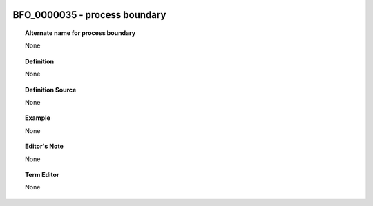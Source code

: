 
  .. _BFO_0000035:
  .. _process boundary:
  .. index:: 
     single: BFO_0000035; process boundary
     single: process boundary; BFO_0000035

BFO_0000035 - process boundary
====================================================================================

.. topic:: Alternate name for process boundary

    None


.. topic:: Definition

    None


.. topic:: Definition Source

    None


.. topic:: Example

    None


.. topic:: Editor's Note

    None


.. topic:: Term Editor

    None

